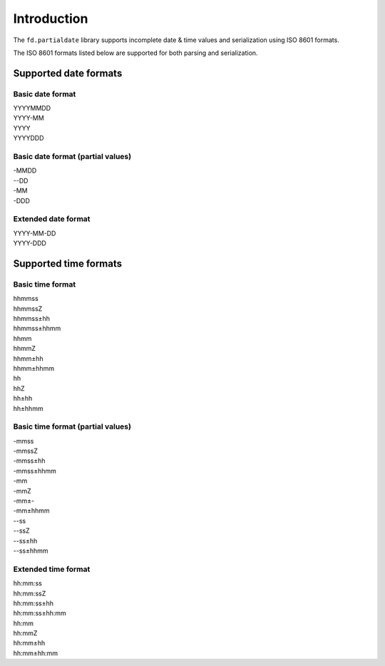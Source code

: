 Introduction
============

The ``fd.partialdate`` library supports incomplete date & time values
and serialization using ISO 8601 formats.

The ISO 8601 formats listed below are supported for both parsing and
serialization.


Supported date formats
----------------------


Basic date format
~~~~~~~~~~~~~~~~~

| YYYYMMDD
| YYYY-MM
| YYYY
| YYYYDDD


Basic date format (partial values)
~~~~~~~~~~~~~~~~~~~~~~~~~~~~~~~~~~

| -MMDD
| --DD
| -MM
| -DDD


Extended date format
~~~~~~~~~~~~~~~~~~~~

| YYYY-MM-DD
| YYYY-DDD


Supported time formats
----------------------

Basic time format
~~~~~~~~~~~~~~~~~

| hhmmss
| hhmmssZ
| hhmmss±hh
| hhmmss±hhmm
| hhmm
| hhmmZ
| hhmm±hh
| hhmm±hhmm
| hh
| hhZ
| hh±hh
| hh±hhmm


Basic time format (partial values)
~~~~~~~~~~~~~~~~~~~~~~~~~~~~~~~~~~

| -mmss
| -mmssZ
| -mmss±hh
| -mmss±hhmm
| -mm
| -mmZ
| -mm±-
| -mm±hhmm
| --ss
| --ssZ
| --ss±hh
| --ss±hhmm


Extended time format
~~~~~~~~~~~~~~~~~~~~

| hh:mm:ss
| hh:mm:ssZ
| hh:mm:ss±hh
| hh:mm:ss±hh:mm
| hh:mm
| hh:mmZ
| hh:mm±hh
| hh:mm±hh:mm
